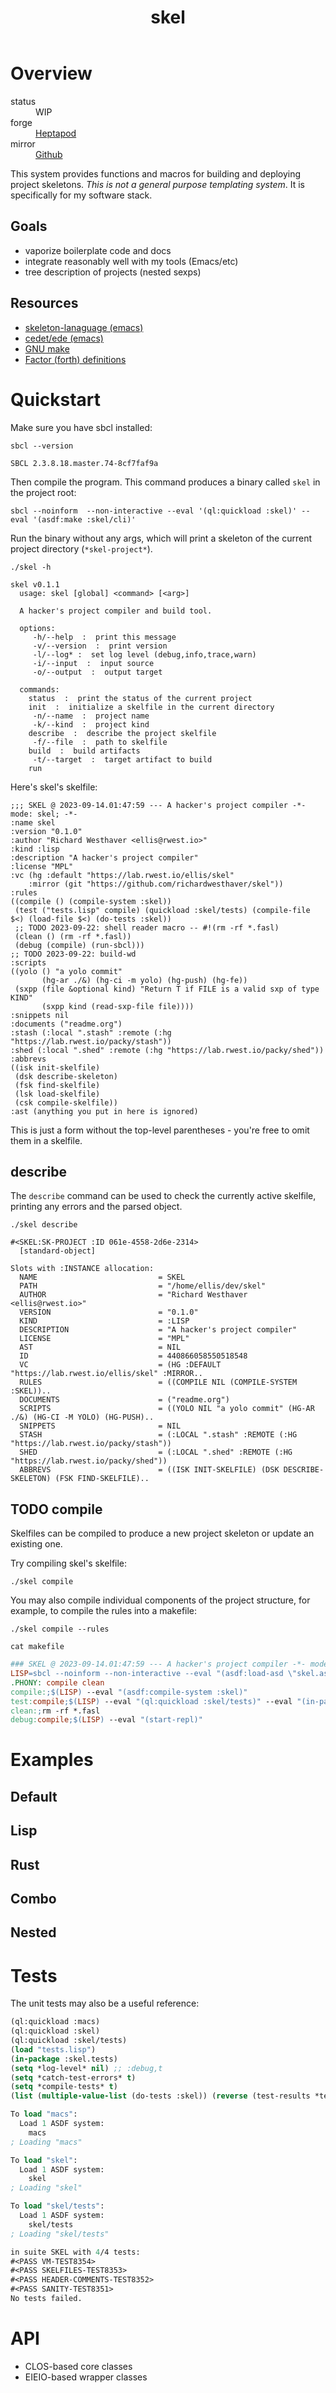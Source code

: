 #+TITLE: skel
#+DESCRIPTION: project skeletons
* Overview 
+ status :: WIP
+ forge :: [[https://lab.rwest.io/ellis/skel][Heptapod]]
+ mirror :: [[https://github.com/richardwesthaver/skel][Github]]

This system provides functions and macros for building and deploying
project skeletons. /This is not a general purpose templating
system/. It is specifically for my software stack.

** Goals
- vaporize boilerplate code and docs
- integrate reasonably well with my tools (Emacs/etc)
- tree description of projects (nested sexps)
** Resources
- [[https://www.gnu.org/software/emacs/manual/html_node/autotype/Skeleton-Language.html][skeleton-lanaguage (emacs)]]
- [[https://github.com/emacs-mirror/emacs/tree/master/lisp/cedet/ede][cedet/ede (emacs)]]
- [[https://www.gnu.org/software/make/manual/make.html][GNU make]]
- [[https://docs.factorcode.org/content/article-vocabularies.html][Factor (forth) definitions]]
* Quickstart
Make sure you have sbcl installed:
#+begin_src shell :results pp :exports both
sbcl --version
#+end_src

#+RESULTS:
: SBCL 2.3.8.18.master.74-8cf7faf9a

Then compile the program. This command produces a binary called =skel=
in the project root:
#+begin_src shell :results raw silent
sbcl --noinform  --non-interactive --eval '(ql:quickload :skel)' --eval '(asdf:make :skel/cli)'
#+end_src

Run the binary without any args, which will print a skeleton of the
current project directory (=*skel-project*=).

#+begin_src shell :results output replace :exports both
  ./skel -h
#+end_src

#+RESULTS:
#+begin_example
skel v0.1.1
  usage: skel [global] <command> [<arg>]

  A hacker's project compiler and build tool.

  options:
     -h/--help  :  print this message
     -v/--version  :  print version
     -l/--log* :  set log level (debug,info,trace,warn)
     -i/--input  :  input source
     -o/--output  :  output target

  commands:
    status  :  print the status of the current project
    init  :  initialize a skelfile in the current directory
     -n/--name  :  project name
     -k/--kind  :  project kind
    describe  :  describe the project skelfile
     -f/--file  :  path to skelfile
    build  :  build artifacts
     -t/--target  :  target artifact to build
    run  
#+end_example

Here's skel's skelfile:

#+begin_src shell :results output replace :wrap src skel :exports results
cat skelfile
#+end_src

#+RESULTS:
#+begin_src skel
;;; SKEL @ 2023-09-14.01:47:59 --- A hacker's project compiler -*- mode: skel; -*-
:name skel
:version "0.1.0"
:author "Richard Westhaver <ellis@rwest.io>"
:kind :lisp
:description "A hacker's project compiler"
:license "MPL"
:vc (hg :default "https://lab.rwest.io/ellis/skel"
	:mirror (git "https://github.com/richardwesthaver/skel"))
:rules 
((compile () (compile-system :skel))
 (test ("tests.lisp" compile) (quickload :skel/tests) (compile-file $<) (load-file $<) (do-tests :skel))
 ;; TODO 2023-09-22: shell reader macro -- #!(rm -rf *.fasl)
 (clean () (rm -rf *.fasl))
 (debug (compile) (run-sbcl)))
;; TODO 2023-09-22: build-wd 
:scripts 
((yolo () "a yolo commit" 
       (hg-ar ./&) (hg-ci -m yolo) (hg-push) (hg-fe))
 (sxpp (file &optional kind) "Return T if FILE is a valid sxp of type KIND"
       (sxpp kind (read-sxp-file file))))
:snippets nil
:documents ("readme.org")
:stash (:local ".stash" :remote (:hg "https://lab.rwest.io/packy/stash"))
:shed (:local ".shed" :remote (:hg "https://lab.rwest.io/packy/shed"))
:abbrevs 
((isk init-skelfile)
 (dsk describe-skeleton)
 (fsk find-skelfile)
 (lsk load-skelfile)
 (csk compile-skelfile))
:ast (anything you put in here is ignored)
#+end_src

This is just a form without the top-level parentheses - you're free to
omit them in a skelfile.

** describe
The =describe= command can be used to check the currently active
skelfile, printing any errors and the parsed object.

#+begin_src shell :results output replace :exports both
  ./skel describe
#+end_src

#+RESULTS:
#+begin_example
#<SKEL:SK-PROJECT :ID 061e-4558-2d6e-2314>
  [standard-object]

Slots with :INSTANCE allocation:
  NAME                           = SKEL
  PATH                           = "/home/ellis/dev/skel"
  AUTHOR                         = "Richard Westhaver <ellis@rwest.io>"
  VERSION                        = "0.1.0"
  KIND                           = :LISP
  DESCRIPTION                    = "A hacker's project compiler"
  LICENSE                        = "MPL"
  AST                            = NIL
  ID                             = 440866058550518548
  VC                             = (HG :DEFAULT "https://lab.rwest.io/ellis/skel" :MIRROR..
  RULES                          = ((COMPILE NIL (COMPILE-SYSTEM :SKEL))..
  DOCUMENTS                      = ("readme.org")
  SCRIPTS                        = ((YOLO NIL "a yolo commit" (HG-AR ./&) (HG-CI -M YOLO) (HG-PUSH)..
  SNIPPETS                       = NIL
  STASH                          = (:LOCAL ".stash" :REMOTE (:HG "https://lab.rwest.io/packy/stash"))
  SHED                           = (:LOCAL ".shed" :REMOTE (:HG "https://lab.rwest.io/packy/shed"))
  ABBREVS                        = ((ISK INIT-SKELFILE) (DSK DESCRIBE-SKELETON) (FSK FIND-SKELFILE)..
#+end_example
** TODO compile
Skelfiles can be compiled to produce a new project skeleton or update
an existing one.

Try compiling skel's skelfile:

#+begin_src shell :results output replace :exports code
./skel compile
#+end_src

You may also compile individual components of the project structure,
for example, to compile the rules into a makefile:

#+begin_src shell :results output replace :exports code
./skel compile --rules
#+end_src

#+begin_src shell :results output :wrap src makefile :exports both
cat makefile
#+end_src

#+RESULTS:
#+begin_src makefile
### SKEL @ 2023-09-14.01:47:59 --- A hacker's project compiler -*- mode:makefile ; -*-
LISP=sbcl --noinform --non-interactive --eval "(asdf:load-asd \"skel.asd\")" --eval "(ql:quickload :skel)"
.PHONY: compile clean
compile:;$(LISP) --eval "(asdf:compile-system :skel)"
test:compile;$(LISP) --eval "(ql:quickload :skel/tests)" --eval "(in-package :skel.tests)" --eval "(compile-file \"tests.lisp\")" --eval "(load-file \"tests.lisp\")" --eval "(do-tests :skel)"
clean:;rm -rf *.fasl
debug:compile;$(LISP) --eval "(start-repl)"
#+end_src

* Examples
** Default
** Lisp
** Rust
** Combo
** Nested
* Tests
The unit tests may also be a useful reference:

#+begin_src lisp :results output replace :wrap src lisp :exports both :package :skel.tests
  (ql:quickload :macs)
  (ql:quickload :skel)
  (ql:quickload :skel/tests)
  (load "tests.lisp")
  (in-package :skel.tests)
  (setq *log-level* nil) ;; :debug,t
  (setq *catch-test-errors* t)
  (setq *compile-tests* t)
  (list (multiple-value-list (do-tests :skel)) (reverse (test-results *test-suite*)))
#+end_src

#+RESULTS:
#+begin_src lisp
To load "macs":
  Load 1 ASDF system:
    macs
; Loading "macs"

To load "skel":
  Load 1 ASDF system:
    skel
; Loading "skel"

To load "skel/tests":
  Load 1 ASDF system:
    skel/tests
; Loading "skel/tests"

in suite SKEL with 4/4 tests:
#<PASS VM-TEST8354> 
#<PASS SKELFILES-TEST8353> 
#<PASS HEADER-COMMENTS-TEST8352> 
#<PASS SANITY-TEST8351> 
No tests failed.
#+end_src

* API
- CLOS-based core classes
- EIEIO-based wrapper classes
#+begin_src dot :file api.svg :exports results
  digraph { splines=true; label="CLOS API"; labelloc="t"; node [shape=record];
    sk [label="(skel :ID :AST)"]
    methods [label="(sk-compile sk-expand sk-build\nsk-run sk-init sk-new sk-save\nsk-tangle sk-weave sk-call sk-print)"]
    skmet [label="(sk-meta :NAME :PATH :VERSION :DESCRIPTION)"]
    skvcs [label="(sk-vc-meta :VC)"]
    skcmd [label="(sk-command)"]
    sktar [label="(sk-target)"]
    sksrc [label="(sk-source)"]
    skrec [label="(sk-recipe :COMMANDS)"]
    skrul [label="(sk-rule :TARGET :SOURCE :RECIPE)"]
    skdoc [label="(sk-document)"]
    skscr [label="(sk-script)"]
    skcfg [label="(sk-config)"]
    sksni [label="(sk-snippet)"]    
    skabb [label="(sk-abbrev)"]
    skpro [label="(sk-project\l:RULES\l:DOCUMENTS\l:SCRIPTS\l:SNIPPETS\l:ABBREVS)\l"]
    sk -> skmet
    skmet -> skvcs
    sk -> skcfg
    sk -> sksni
    sk -> skabb
    sk -> sktar
    sk -> skrul
    sk -> sksrc
    sk -> skcmd
    skvcs -> skpro
    skmet -> skdoc    
    skmet -> skscr    
    skrul -> skpro
    skscr -> skpro
    skdoc -> skpro
    sksni -> skpro
    skabb -> skpro
    sktar -> skrul
    sksrc -> skrul
    skrec -> skrul
    skcmd -> skrec
  }
#+end_src

#+RESULTS:
[[file:api.svg]]
